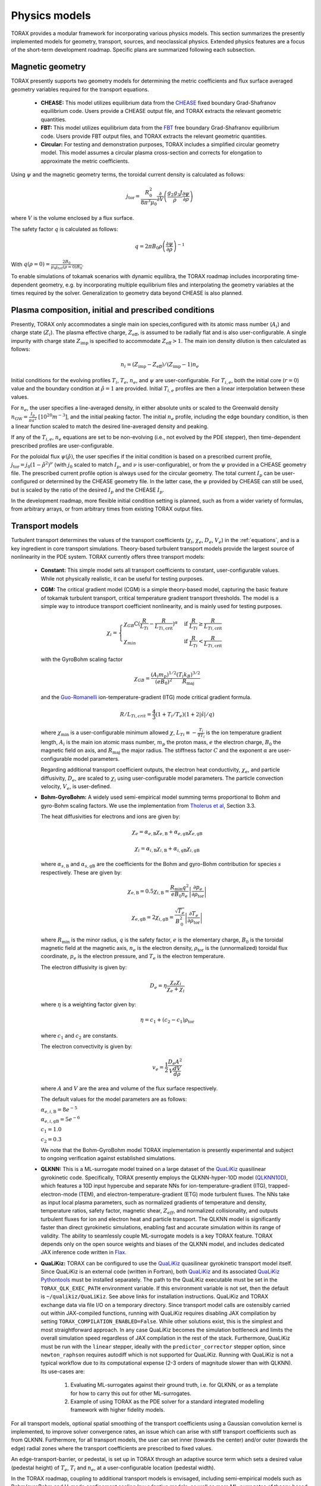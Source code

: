 .. _physics_models:

Physics models
##############

TORAX provides a modular framework for incorporating various physics models.
This section summarizes the presently implemented models for geometry, transport, sources, and neoclassical physics.
Extended physics features are a focus of the short-term development roadmap. Specific plans are summarized following each subsection.

Magnetic geometry
=================
TORAX presently supports two geometry models for determining the metric coefficients and flux surface averaged
geometry variables required for the transport equations.

  - **CHEASE:** This model utilizes equilibrium data from the `CHEASE <https://doi.org/10.1016/0010-4655(96)00046-X>`_ fixed boundary
    Grad-Shafranov equilibrium code. Users provide a CHEASE output file, and TORAX extracts the relevant geometric quantities.

  - **FBT:** This model utilizes equilibrium data from the `FBT <https://www.sciencedirect.com/science/article/pii/0010465588900410>`_ free boundary
    Grad-Shafranov equilibrium code. Users provide FBT output files, and TORAX extracts the relevant geometric quantities.

  - **Circular:** For testing and demonstration purposes, TORAX includes a simplified circular geometry model.
    This model assumes a circular plasma cross-section and corrects for elongation to approximate the metric coefficients.

Using :math:`\psi` and the magnetic geometry terms, the toroidal current density is calculated as follows:

.. math::

  j_\mathrm{tor} = \frac{R_0^2}{8\pi^3\mu_0}\frac{\partial }{\partial V}\left(\frac{g_2 g_3 J}{\rho} \frac{\partial \psi}{\partial \rho}\right)

where :math:`V` is the volume enclosed by a flux surface.

The safety factor :math:`q` is calculated as follows:

.. math::

  q = 2\pi B_0 \rho \left( \frac{\partial \psi}{\partial \rho} \right)^{-1}

With :math:`q(\rho=0)=\frac{2B_0}{\mu_0 j_{tot}(\rho=0) R_0}`.

To enable simulations of tokamak scenarios with dynamic equilibra, the TORAX roadmap
includes incorporating time-dependent geometry, e.g. by incorporating multiple equilibrium
files and interpolating the geometry variables at the times required by the solver.
Generalization to geometry data beyond CHEASE is also planned.

Plasma composition, initial and prescribed conditions
=====================================================

Presently, TORAX only accommodates a single main ion species,configured with its
atomic mass number (:math:`A_i`) and charge state (:math:`Z_i`). The plasma effective
charge, :math:`Z_\textit{eff}`, is assumed to be radially flat and is also
user-configurable. A single impurity with charge state :math:`Z_\textit{imp}` is
specified to accommodate :math:`Z_\textit{eff} > 1`. The main ion density dilution
is then calculated as follows:

.. math::

  n_i=(Z_\textit{imp}-Z_\textit{eff})/(Z_\textit{imp}-1)n_e

Initial conditions for the evolving profiles :math:`T_i`, :math:`T_e`, :math:`n_e`,
and :math:`\psi` are user-configurable. For :math:`T_{i,e}`, both the initial core
(:math:`r=0`) value and the boundary condition at :math:`\hat{\rho}=1` are provided.
Initial :math:`T_{i,e}` profiles are then a linear interpolation between these values.

For :math:`n_e`, the user specifies a line-averaged density, in either absolute units
or scaled to the Greenwald density :math:`n_\mathrm{GW}=\frac{I_p}{\pi a^2}~[10^{20} m^{-3}]`,
and the initial peaking factor. The initial :math:`n_e` profile, including the edge boundary
condition, is then a linear function scaled to match the desired line-averaged density and peaking.

If any of the :math:`T_{i,e}`, :math:`n_e` equations are set to be non-evolving (i.e., not evolved by the PDE stepper),
then time-dependent prescribed profiles are user-configurable.

For the poloidal flux :math:`\psi(\hat{\rho})`, the user specifies if the initial condition
is based on a prescribed current profile, :math:`j_\mathrm{tor}=j_0(1-\hat{\rho}^2)^\nu` (with :math:`j_0`
scaled to match :math:`I_p`, and :math:`\nu` is user-configurable), or from the :math:`\psi` provided
in a CHEASE geometry file. The prescribed current profile option is always used for the circular geometry.
The total current :math:`I_p` can be user-configured or determined by the CHEASE geometry file.
In the latter case, the :math:`\psi` provided by CHEASE can still be used, but is scaled by the ratio
of the desired :math:`I_p` and the CHEASE :math:`I_p`.

In the development roadmap, more flexible initial condition setting is planned, such as from a wider
variety of formulas, from arbitrary arrays, or from arbitrary times from existing TORAX output files.

Transport models
================
Turbulent transport determines the values of the transport coefficients (:math:`\chi_i`, :math:`\chi_e`, :math:`D_e`, :math:`V_e`)
in the :ref:`equations`, and is a key ingredient in core transport simulations.
Theory-based turbulent transport models provide the largest source of nonlinearity in the PDE system.
TORAX currently offers three transport models:

  - **Constant:** This simple model sets all transport coefficients to constant, user-configurable values.
    While not physically realistic, it can be useful for testing purposes.

  - **CGM:** The critical gradient model (CGM) is a simple theory-based model, capturing the basic feature
    of tokamak turbulent transport, critical temperature gradient transport thresholds. The model is a simple
    way to introduce transport coefficient nonlinearity, and is mainly used for testing purposes.

    .. math::

      \chi_i = \begin{cases}
      \chi_{GB} \text{C} (\frac{R}{L_{Ti}} - \frac{R}{L_{Ti,\textit{crit}}})^{\alpha} & \text{if } \frac{R}{L_{Ti}} \ge \frac{R}{L_{Ti,\textit{crit}}} \\
      \chi_{min}  & \text{if } \frac{R}{L_{Ti}} < \frac{R}{L_{Ti,\textit{crit}}}
      \end{cases}

    with the GyroBohm scaling factor

    .. math::

      \chi_{GB} = \frac{(A_i m_p)^{1/2}}{(eB_0)^2}\frac{(T_i k_B)^{3/2}}{R_\textit{maj}}

    and the `Guo-Romanelli <https://doi.org/10.1063/1.860537>`_ ion-temperature-gradient (ITG)
    mode critical gradient formula.

    .. math::

      R/L_{Ti,crit} = \frac{4}{3}(1 + T_i/T_e)(1 + 2|\hat{s}|/q)

    where :math:`\chi_\textit{min}` is a user-configurable minimum allowed
    :math:`\chi`, :math:`L_{Ti}\equiv-\frac{T_i}{\nabla T_i}` is the ion temperature gradient length,
    :math:`A_i` is the main ion atomic mass number, :math:`m_p` the proton mass, :math:`e`
    the electron charge, :math:`B_0` the magnetic field on axis, and :math:`R_\mathrm{maj}` the major radius.
    The stiffness factor :math:`C` and the exponent :math:`\alpha` are user-configurable model parameters.

    Regarding additional transport coefficient outputs, the electron heat conductivity, :math:`\chi_e`,
    and particle diffusivity, :math:`D_e`, are scaled to :math:`\chi_i` using user-configurable model parameters.
    The particle convection velocity, :math:`V_e`, is user-defined.

  - **Bohm-GyroBohm:** A widely used semi-empirical model summing terms proportional to Bohm
    and gyro-Bohm scaling factors. We use the implementation from `Tholerus et al <https://doi.org/10.1088/1741-4326/ad6ea2>`_,
    Section 3.3.

    The heat diffusivities for electrons and ions are given by:

    .. math::

      \chi_e = \alpha_{e, \text{B}} \chi_{e, \text{B}} + \alpha_{e, \text{gB}}
      \chi_{e, \text{gB}}

    .. math::

      \chi_i = \alpha_{i, \text{B}} \chi_{i, \text{B}} + \alpha_{i, \text{gB}}
      \chi_{i, \text{gB}}

    where :math:`\alpha_{s, \text{B}}` and :math:`\alpha_{s, \text{gB}}` are the
    coefficients for the Bohm and gyro-Bohm contribution for species :math:`s`
    respectively. These are given by:

    .. math::

      \chi_{e, \text{B}}
        = 0.5 \chi_{i, \text{B}}
        = \frac{R_\text{min} q^2}{e B_\text{0} n_e}
          \left|
            \frac{\partial p_e}{\partial \rho_{\text{tor}}}
          \right|

    .. math::

      \chi_{e, \text{gB}}
        = 2 \chi_{i, \text{gB}}
        =  \frac{\sqrt{T_e}}{B_\text{0}^2}
          \left|
            \frac{\partial T_e}{\partial \rho_{\text{tor}}}
          \right|

    where :math:`R_\text{min}` is the minor radius, :math:`q` is the safety
    factor, :math:`e` is the elementary charge, :math:`B_\text{0}` is the
    toroidal magnetic field at the magnetic axis, :math:`n_e` is the electron
    density, :math:`\rho_{\text{tor}}` is the (unnormalized) toroidal flux
    coordinate, :math:`p_e` is the electron pressure, and :math:`T_e` is the
    electron temperature.

    The electron diffusivity is given by:

    .. math::
      D_e = \eta \frac{\chi_e \chi_i}{\chi_e + \chi_i}

    where :math:`\eta` is a weighting factor given by:

    .. math::

      \eta = c_1 + (c_2 - c_1) \rho_{\text{tor}}

    where :math:`c_1` and :math:`c_2` are constants.

    The electron convectivity is given by:

    .. math::
      v_e = \frac{1}{2} \frac{D_e A^2}{V \frac{dV}{d\rho}}

    where :math:`A` and :math:`V` are the area and volume of the flux surface
    respectively.

    The default values for the model parameters are as follows:

    :math:`\alpha_{e,i,\text{B}} = 8e^{-5}`

    :math:`\alpha_{e,i,\text{gB}} = 5e^{-6}`

    :math:`c_1 = 1.0`

    :math:`c_2 = 0.3`

    We note that the Bohm-GyroBohm model TORAX implementation is presently
    experimental and subject to ongoing verification against established simulations.

  - **QLKNN:** This is a ML-surrogate model trained on a large dataset of the `QuaLiKiz <https://gitlab.com/qualikiz-group/QuaLiKiz>`_
    quasilinear gyrokinetic code. Specifically, TORAX presently employs the QLKNN-hyper-10D model (`QLKNN10D <https://doi.org/10.1063/1.5134126>`_),
    which features a 10D input hypercube and separate NNs for ion-temperature-gradient (ITG),
    trapped-electron-mode (TEM), and electron-temperature-gradient (ETG) mode turbulent fluxes.
    The NNs take as input local plasma parameters, such as normalized gradients of temperature and density,
    temperature ratios, safety factor, magnetic shear, :math:`Z_{eff}`, and normalized collisionality,
    and outputs turbulent fluxes for ion and electron heat and particle transport.
    The QLKNN model is significantly faster than direct gyrokinetic simulations, enabling fast and accurate simulation
    within its range of validity. The ability to seamlessly couple ML-surrogate models is a key TORAX feature.
    TORAX depends only on the open source weights and biases of the QLKNN model, and includes dedicated
    JAX inference code written in `Flax <https://github.com/google/flax>`_.

  - **QuaLiKiz:** TORAX can be configured to use the `QuaLiKiz <https://gitlab.com/qualikiz-group/QuaLiKiz>`_
    quasilinear gyrokinetic transport model itself. Since QuaLiKiz is an external code (written in Fortran),
    both `QuaLiKiz <https://gitlab.com/qualikiz-group/QuaLiKiz>`_ and its associated
    `QuaLiKiz Pythontools <https://gitlab.com/qualikiz-group/QuaLiKiz-pythontools>`_ must be installed separately.
    The path to the QuaLiKiz executable must be set in the ``TORAX_QLK_EXEC_PATH`` environment variable.
    If this environment variable is not set, then the default is ``~/qualikiz/QuaLiKiz``.
    See above links for installation instructions. QuaLiKiz and TORAX exchange data via file I/O on
    a temporary directory. Since transport model calls are ostensibly carried out within JAX-compiled functions,
    running with QuaLiKiz requires disabling JAX compilation by setting ``TORAX_COMPILATION_ENABLED=False``.
    While other solutions exist, this is the simplest and most straightforward approach. In any case QuaLiKiz
    becomes the simulation bottleneck and limits the overall simulation speed regardless of JAX compilation in the
    rest of the stack. Furthermore, QuaLiKiz must be run with the ``linear`` stepper, ideally with the
    ``predictor_corrector`` stepper option, since ``newton_raphson`` requires autodiff which is not supported
    for QuaLiKiz. Running with QuaLiKiz is not a typical workflow due to its computational expense (2-3 orders of
    magnitude slower than with QLKNN). Its use-cases are:

      1. Evaluating ML-surrogates against their ground truth, i.e. for QLKNN, or as a template for how to carry this out for other ML-surrogates.

      2. Example of using TORAX as the PDE solver for a standard integrated modelling framework with higher fidelity models.

For all transport models, optional spatial smoothing of the transport coefficients using a Gaussian convolution kernel is
implemented, to improve solver convergence rates, an issue which can arise with stiff transport coefficients such
as from QLKNN. Furthermore, for all transport models, the user can set inner (towards the center) and/or outer
(towards the edge) radial zones where the transport coefficients are prescribed to fixed values.

An edge-transport-barrier, or pedestal, is set up in TORAX through an adaptive source
term which sets a desired value (pedestal height) of :math:`T_e`, :math:`T_i` and :math:`n_e`,
at a user-configurable location (pedestal width).

In the TORAX roadmap, coupling to additional transport models is envisaged, including
semi-empirical models such as Bohm/gyroBohm and H-mode confinement scaling law adaptive models,
as well as more ML-surrogates of theory-based models, both for core turbulence and pedestal
predictions. A more physically consistent approach for setting up the pedestal will be
implemented by incorporating adaptive transport coefficients in the pedestal region,
as opposed to an adaptive local source/sink term.

Neoclassical physics
====================
TORAX employs the `Sauter model <https://doi.org/10.1063/1.873240>`_ to calculate the
bootstrap current density, :math:`j_{bs}`, and the neoclassical conductivity,
:math:`\sigma_{||}`, used in the current diffusion equation. The Sauter model is
a widely-used analytical formulation that provides a relatively fast and differentiable
approximation for these neoclassical quantities.

Future work can incorporate more recent neoclassical physics parameterizations,
and also set neoclassical transport coefficients themselves. This can be of importance
for ion heat transport in the inner core. When extending TORAX to include impurity
transport, incorporating fast analytical neoclassical models for heavy impurity
transport will be of great importance.

Sources
=======
The source terms in the :ref:`equations` are comprised of a summation of individual
source/sink terms. Each of these terms can be configured to be either:

  - **Implicit:** Where needed in the theta-method, the source term is calculated based
    on the current guess for the state at :math:`t+\Delta t`.

  - **Explicit:**  The source term is always calculated based on the state of the system
    at the beginning of the timestep, even if the solver :math:`\theta>0`. This makes the
    PDE system less nonlinear, avoids the incorporation of the source in the residual
    Jacobian if solving with Newton-Raphson, and leads to a single source calculation per timestep.

Explicit treatment is less accurate, but can be justified and computationally beneficial for
sources with complex but slow-evolving physics. Furthermore, explicit source calculations do
not need to be JAX-compatible, since explicit sources are an input into the PDE stepper,
and do not require JIT compilation. Conversely, implicit treatment can be important for accurately
resolving the impact of fast-evolving source terms.

All sources can optionally be set to zero, prescribed with non-physics-based formulas
(currently Gaussian or exponential) with user-configurable time-dependent parameters like
amplitude, width, and location, or calculated with a dedicated physics-based model. Not
all sources currently have a model implementation. However, the code modular structure
facilitates easy coupling of additional source models in future work. Specifics of source models
currently implemented in TORAX follow:

Ion-electron heat exchange
--------------------------
The collisional heat exchange power density is calculated as

.. math::

  Q_{ei} = \frac{1.5 n_e (T_i - T_e)}{A_i m_p \tau_e},

where :math:`A_i` is the atomic mass number of the main ion species,
:math:`m_p` is the proton mass, and :math:`\tau_e` is the electron collision time, given by:

.. math::

  \tau_e = \frac{12 \pi^{3/2} \epsilon_0^2 m_e^{1/2} (k_B T_e)^{3/2}}{n_e e^4 \ln \Lambda_{ei}},

where :math:`\epsilon_0` is the permittivity of free space, :math:`m_e` is the electron mass,
:math:`e` is the elementary charge, and :math:`\ln \Lambda_{ei}` is the Coulomb logarithm
for electron-ion collisions given by:

.. math::

  \ln \Lambda_{ei} = 15.2 - 0.5 \ln \left(\frac{n_e}{10^{20} \text{ m}^{-3}}\right) + \ln (T_e)

:math:`Q_{ei}` is added to the electron heat sources, meaning that positive :math:`Q_{ei}`
with :math:`T_i>T_e` heats the electrons. Conversely, :math:`-Q_{ei}` is added to the ion heat sources.

Fusion power
------------
TORAX optionally calculates the fusion power density assuming a 50-50 deuturium-tritium
(D-T) fuel mixture using the `Bosch-Hale <https://doi.org/10.1088/0029-5515/32/4/I07>`_ parameterization
for the D-T fusion reactivity :math:`\langle \sigma v \rangle`:

.. math::

  P_{fus} = E_{fus} \frac{1}{4} n_i^2 \langle \sigma v \rangle

where :math:`E_{fus} = 17.6` MeV is the energy released per fusion reaction,
:math:`n_i` is the ion density, and :math:`\langle \sigma v \rangle` is given by:

.. math::

  \langle \sigma v \rangle = C_1 \theta \sqrt{\frac{\xi}{m_rc^2 T_i^3}} \exp(-3\xi)

with

.. math::

  \theta = \frac{T_i}{1-\frac{T_i (C_2+T_i(C_4+T_iC_6))}{1+T_i(C_3+T_i(C_5+T_i C_7))}}

and

.. math::

  \xi = \left(\frac{B_G^2}{4\theta}\right)^{1/3}

where :math:`T_i` is the ion temperature in keV, :math:`m_rc^2` is the reduced mass of the D-T pair.
The values of :math:`m_rc^2`, the Gamov constant :math:`B_G`, and the constants :math:`C_1` through :math:`C_7`
are provided in the Bosch-Hale paper.

TORAX partitions the fusion power between ions and electrons using the parameterized
alpha particle slowing down model of Mikkelsen, which neglects the slowing down time itself.

Ohmic power
-----------
The Ohmic power density, :math:`P_\mathrm{ohm}`, arising from resistive dissipation of the plasma current, is calculated as:

.. math::

  P_\mathrm{ohm} = \frac{j_\mathrm{tor} }{2 \pi R_\mathrm{maj}}\frac{\partial \psi}{\partial t}

where :math:`j_\mathrm{tor}` is the toroidal current density, and :math:`R_\mathrm{maj}`
is the major radius. The loop voltage :math:`\frac{\partial \psi}{\partial t}` is calculated
according to the :math:`\psi` equation in the :ref:`equations`. :math:`P_\mathrm{ohm}`
is then included as a source term in the electron heat transport equation.

Auxiliary Heating and Current Drive
-----------------------------------
For prescribing generic non-physics-based auxiliary heating and current drive sources,
TORAX provides built-in Gaussian formulations of a generic ion and electron heat source,
and a generic current drive source, with time-dependent user configurable locations,
Gaussian width, amplitude, and fractional heating of ions and electrons.

More sophisticated physics-based models and/or ML-surrogates of specific auxiliary heating and current drive sources
can be coupled modularly to TORAX, enhancing the fidelity of the simulation. By setting these as explicit sources,
these can also come from external codes (not necessarily JAX compatible) coupled to TORAX in larger workflows.

Available physics-based models and/or ML-surrogates are listed below.

Electron-Cyclotron Heating and Current Drive
^^^^^^^^^^^^^^^^^^^^^^^^^^^^^^^^^^^^^^^^^^^^
The electron-cyclotron current drive can be calculated from the heating power density, :math:`Q_\mathrm{EC}(\rho) [Wm^{-3}]`,
and a dimensionless EC current drive efficiency profile, :math:`\zeta_\mathrm{EC}(\rho)` .
The current drive parallel to the magnetic field, in :math:`[Am^{-2}]`, is then given by:

.. math::

    \langle j_\mathrm{EC} \cdot B \rangle = \frac{2\pi\epsilon_0^2 F}{e^3 R_\mathrm{maj}} \frac{T_e}{n_e} \zeta_{EC} Q_\mathrm{EC}

where :math:`\epsilon_0` is the vacuum permittivity, :math:`F = B_\phi R` is the flux function, :math:`e` is the elementary charge,
:math:`R_\mathrm{maj}` is the device major radius, :math:`T_e` is the electron temperature in joules, and
:math:`n_e` is the electron density per cubic meter.
This relationship is based on the `Lin-Liu <https://doi.org/10.1063/1.1610472>`_ model. The derivation can be found :ref:`here <ec-derivation>`.


Particle Sources
----------------
Similar to auxiliary heating and current drive, particle sources can also be configured using either prescribed formulas.
Presently, TORAX provides three built-in formula-based particle sources for the :math:`n_e` equation:

  - **Gas Puff:** An exponential function with configurable parameters models the ionization
    of neutral gas injected from the plasma edge.

  - **Pellet Injection:** A Gaussian function approximates the deposition of particles from
    pellets injected into the plasma core. The time-dependent configuration parameter feature
    allows either a continuous approximation or discrete pellets to be modelled.

  - **Neutral Beam Injection (NBI):**  A Gaussian function models the ionization of neutral
    particles injected by a neutral beam.

Radiation
---------
Currently, TORAX only has a dedicated model for Bremsstrahlung. Models for cyclotron radiation,
recombination, and line radiation are still left for future work.

Bremsstrahlung
^^^^^^^^^^^^^^

Uses the model from Wesson, John, and David J. Campbell. Tokamaks. Vol. 149.
An optional correction for relativistic effects from Stott PPCF 2005 can be enabled with the flag "use_relativistic_correction".
